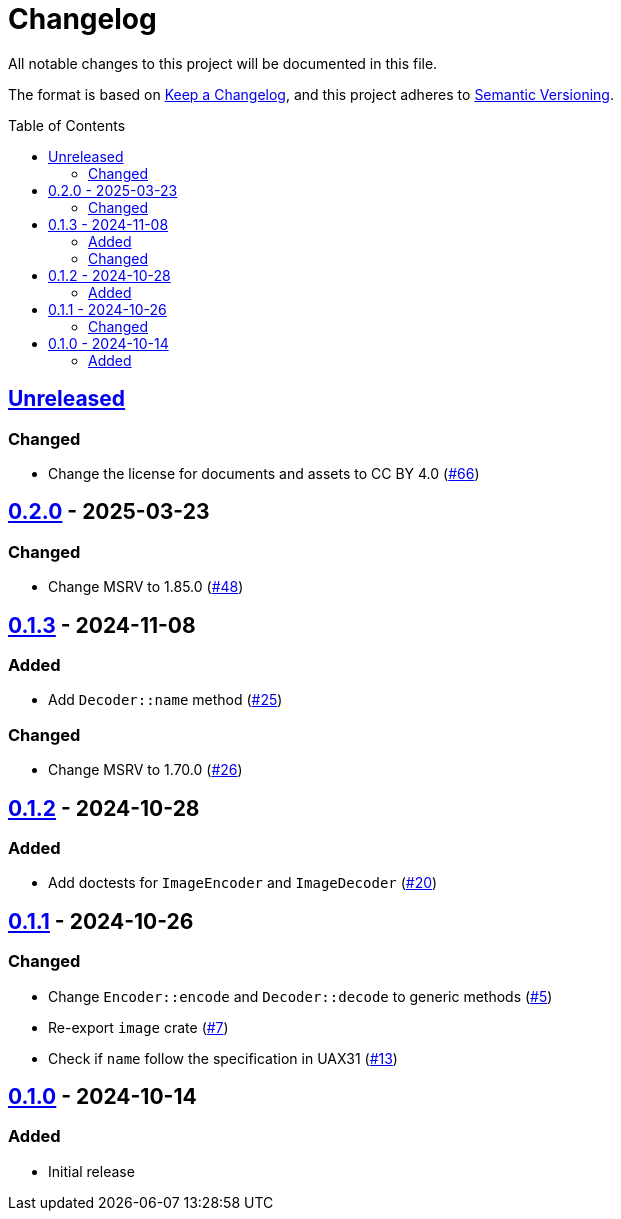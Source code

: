 // SPDX-FileCopyrightText: 2024 Shun Sakai
//
// SPDX-License-Identifier: CC-BY-4.0

= Changelog
:toc: preamble
:project-url: https://github.com/sorairolake/xbm-rs
:compare-url: {project-url}/compare
:issue-url: {project-url}/issues
:pull-request-url: {project-url}/pull

All notable changes to this project will be documented in this file.

The format is based on https://keepachangelog.com/[Keep a Changelog], and this
project adheres to https://semver.org/[Semantic Versioning].

== {compare-url}/v0.2.0\...HEAD[Unreleased]

=== Changed

* Change the license for documents and assets to CC BY 4.0
  ({pull-request-url}/66[#66])

== {compare-url}/v0.1.3\...v0.2.0[0.2.0] - 2025-03-23

=== Changed

* Change MSRV to 1.85.0 ({pull-request-url}/48[#48])

== {compare-url}/v0.1.2\...v0.1.3[0.1.3] - 2024-11-08

=== Added

* Add `Decoder::name` method ({pull-request-url}/25[#25])

=== Changed

* Change MSRV to 1.70.0 ({pull-request-url}/26[#26])

== {compare-url}/v0.1.1\...v0.1.2[0.1.2] - 2024-10-28

=== Added

* Add doctests for `ImageEncoder` and `ImageDecoder`
  ({pull-request-url}/20[#20])

== {compare-url}/v0.1.0\...v0.1.1[0.1.1] - 2024-10-26

=== Changed

* Change `Encoder::encode` and `Decoder::decode` to generic methods
  ({pull-request-url}/5[#5])
* Re-export `image` crate ({pull-request-url}/7[#7])
* Check if `name` follow the specification in UAX31 ({pull-request-url}/13[#13])

== {project-url}/releases/tag/v0.1.0[0.1.0] - 2024-10-14

=== Added

* Initial release
